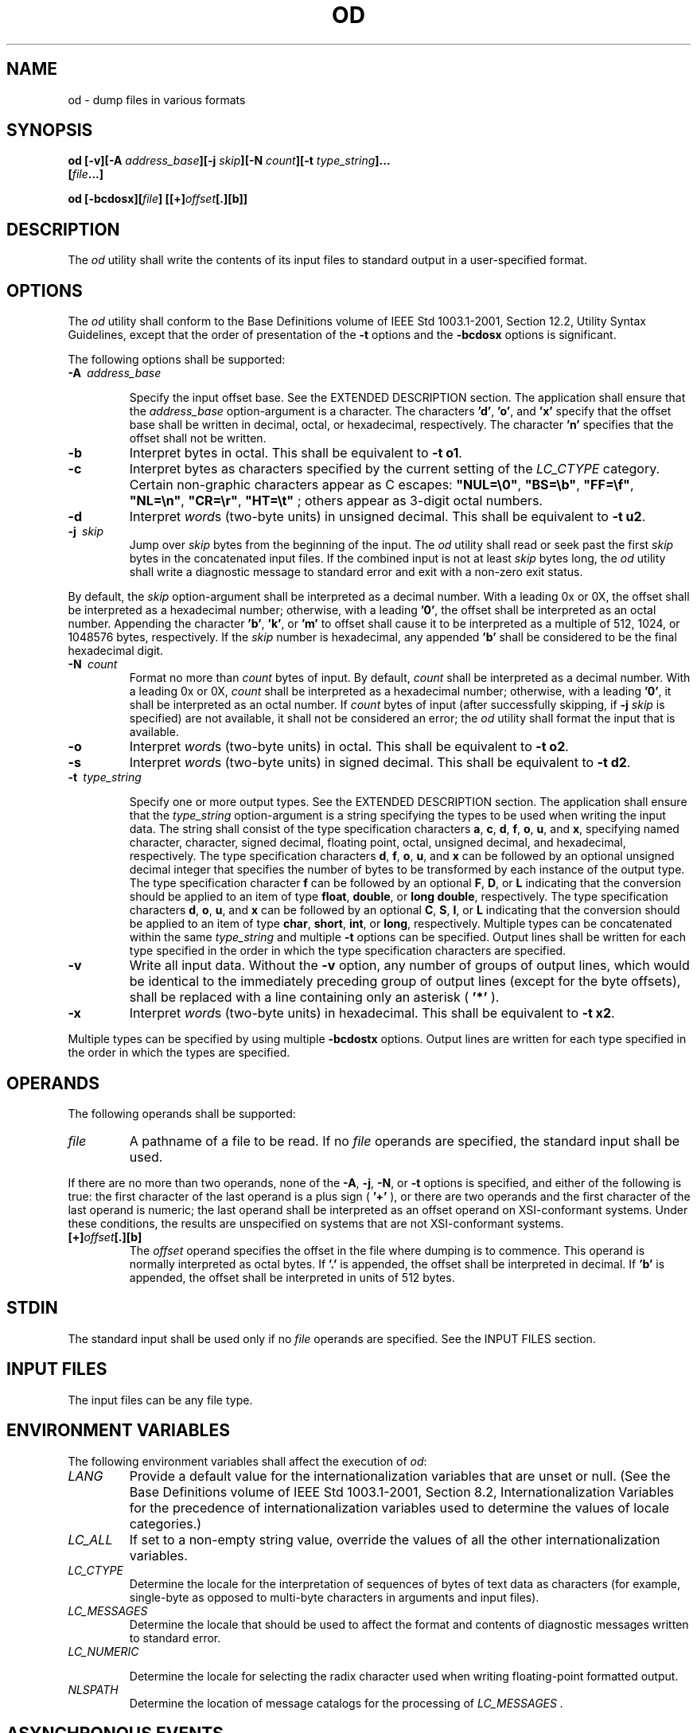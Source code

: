 .\" Copyright (c) 2001-2003 The Open Group, All Rights Reserved 
.TH "OD" 1 2003 "IEEE/The Open Group" "POSIX Programmer's Manual"
.\" od 
.SH NAME
od \- dump files in various formats
.SH SYNOPSIS
.LP
\fBod\fP \fB[\fP\fB-v\fP\fB][\fP\fB-A\fP \fIaddress_base\fP\fB][\fP\fB-j\fP
\fIskip\fP\fB][\fP\fB-N\fP
\fIcount\fP\fB][\fP\fB-t\fP \fItype_string\fP\fB]\fP\fB...
.br
\ \ \ \ \ \ \fP \fB[\fP\fIfile\fP\fB...\fP\fB]\fP\fB
.br
.sp
\fP
.LP
\fBod\fP \fB[\fP\fB-bcdosx\fP\fB][\fP\fIfile\fP\fB]
[[\fP\fB+\fP\fB]\fP\fIoffset\fP\fB[\fP\fB.\fP\fB][\fP\fBb\fP\fB]]\fP\fB\fP
\fB
.br
\fP
.SH DESCRIPTION
.LP
The \fIod\fP utility shall write the contents of its input files to
standard output in a user-specified format.
.SH OPTIONS
.LP
The \fIod\fP utility shall conform to the Base Definitions volume
of IEEE\ Std\ 1003.1-2001, Section 12.2, Utility Syntax Guidelines,
except that the order of presentation of the
\fB-t\fP options  and the \fB-bcdosx\fP options 
is significant.
.LP
The following options shall be supported:
.TP 7
\fB-A\ \fP \fIaddress_base\fP
.sp
Specify the input offset base. See the EXTENDED DESCRIPTION section.
The application shall ensure that the \fIaddress_base\fP
option-argument is a character. The characters \fB'd'\fP, \fB'o'\fP,
and \fB'x'\fP specify that the offset base shall be
written in decimal, octal, or hexadecimal, respectively. The character
\fB'n'\fP specifies that the offset shall not be
written.
.TP 7
\fB-b\fP
Interpret bytes in octal. This shall be equivalent to \fB-t\ o1\fP.
.TP 7
\fB-c\fP
Interpret bytes as characters specified by the current setting of
the \fILC_CTYPE\fP category. Certain non-graphic characters
appear as C escapes: \fB"NUL=\\0"\fP, \fB"BS=\\b"\fP, \fB"FF=\\f"\fP,
\fB"NL=\\n"\fP, \fB"CR=\\r"\fP,
\fB"HT=\\t"\fP ; others appear as 3-digit octal numbers. 
.TP 7
\fB-d\fP
Interpret \fIword\fPs (two-byte units) in unsigned decimal. This shall
be equivalent to \fB-t\ u2\fP. 
.TP 7
\fB-j\ \fP \fIskip\fP
Jump over \fIskip\fP bytes from the beginning of the input. The \fIod\fP
utility shall read or seek past the first
\fIskip\fP bytes in the concatenated input files. If the combined
input is not at least \fIskip\fP bytes long, the \fIod\fP
utility shall write a diagnostic message to standard error and exit
with a non-zero exit status. 
.LP
By default, the \fIskip\fP option-argument shall be interpreted as
a decimal number. With a leading 0x or 0X, the offset shall
be interpreted as a hexadecimal number; otherwise, with a leading
\fB'0'\fP, the offset shall be interpreted as an octal
number. Appending the character \fB'b'\fP, \fB'k'\fP, or \fB'm'\fP
to offset shall cause it to be interpreted as a
multiple of 512, 1024, or 1048576 bytes, respectively. If the \fIskip\fP
number is hexadecimal, any appended \fB'b'\fP shall be
considered to be the final hexadecimal digit.
.TP 7
\fB-N\ \fP \fIcount\fP
Format no more than \fIcount\fP bytes of input. By default, \fIcount\fP
shall be interpreted as a decimal number. With a
leading 0x or 0X, \fIcount\fP shall be interpreted as a hexadecimal
number; otherwise, with a leading \fB'0'\fP, it shall be
interpreted as an octal number. If \fIcount\fP bytes of input (after
successfully skipping, if \fB-j\fP \fIskip\fP is specified)
are not available, it shall not be considered an error; the \fIod\fP
utility shall format the input that is available.
.TP 7
\fB-o\fP
Interpret \fIword\fPs (two-byte units) in octal. This shall be equivalent
to \fB-t\ o2\fP. 
.TP 7
\fB-s\fP
Interpret \fIword\fPs (two-byte units) in signed decimal. This shall
be equivalent to \fB-t\ d2\fP. 
.TP 7
\fB-t\ \fP \fItype_string\fP
.sp
Specify one or more output types. See the EXTENDED DESCRIPTION section.
The application shall ensure that the \fItype_string\fP
option-argument is a string specifying the types to be used when writing
the input data. The string shall consist of the type
specification characters \fBa\fP, \fBc\fP, \fBd\fP, \fBf\fP, \fBo\fP,
\fBu\fP, and \fBx\fP, specifying
named character, character, signed decimal, floating point, octal,
unsigned decimal, and hexadecimal, respectively. The type
specification characters \fBd\fP, \fBf\fP, \fBo\fP, \fBu\fP, and
\fBx\fP can be followed by an optional unsigned
decimal integer that specifies the number of bytes to be transformed
by each instance of the output type. The type specification
character \fBf\fP can be followed by an optional \fBF\fP, \fBD\fP,
or \fBL\fP indicating that the conversion should
be applied to an item of type \fBfloat\fP, \fBdouble\fP, or \fBlong
double\fP, respectively. The type specification characters
\fBd\fP, \fBo\fP, \fBu\fP, and \fBx\fP can be followed by an optional
\fBC\fP, \fBS\fP, \fBI\fP, or
\fBL\fP indicating that the conversion should be applied to an item
of type \fBchar\fP, \fBshort\fP, \fBint\fP, or
\fBlong\fP, respectively. Multiple types can be concatenated within
the same \fItype_string\fP and multiple \fB-t\fP options can
be specified. Output lines shall be written for each type specified
in the order in which the type specification characters are
specified.
.TP 7
\fB-v\fP
Write all input data. Without the \fB-v\fP option, any number of groups
of output lines, which would be identical to the
immediately preceding group of output lines (except for the byte offsets),
shall be replaced with a line containing only an
asterisk ( \fB'*'\fP ).
.TP 7
\fB-x\fP
Interpret \fIword\fPs (two-byte units) in hexadecimal. This shall
be equivalent to \fB-t\ x2\fP. 
.sp
.LP
Multiple types can be specified by using multiple \fB-bcdostx\fP options.
Output lines are written for each type specified in the
order in which the types are specified. 
.SH OPERANDS
.LP
The following operands shall be supported:
.TP 7
\fIfile\fP
A pathname of a file to be read. If no \fIfile\fP operands are specified,
the standard input shall be used. 
.LP
If there are no more than two operands, none of the \fB-A\fP, \fB-j\fP,
\fB-N\fP, or \fB-t\fP options is specified, and
either of the following is true: the first character of the last operand
is a plus sign ( \fB'+'\fP ), or there are two operands
and the first character of the last operand is numeric;  the last
operand shall be interpreted as an offset operand on
XSI-conformant systems.  Under these conditions, the results are
unspecified on systems that are not XSI-conformant systems.
.TP 7
\fB[+]\fP\fIoffset\fP\fB[.][b]\fP
The \fIoffset\fP operand specifies the offset in the file where dumping
is to commence. This operand is normally interpreted as
octal bytes. If \fB'.'\fP is appended, the offset shall be interpreted
in decimal. If \fB'b'\fP is appended, the offset shall
be interpreted in units of 512 bytes. 
.sp
.SH STDIN
.LP
The standard input shall be used only if no \fIfile\fP operands are
specified. See the INPUT FILES section.
.SH INPUT FILES
.LP
The input files can be any file type.
.SH ENVIRONMENT VARIABLES
.LP
The following environment variables shall affect the execution of
\fIod\fP:
.TP 7
\fILANG\fP
Provide a default value for the internationalization variables that
are unset or null. (See the Base Definitions volume of
IEEE\ Std\ 1003.1-2001, Section 8.2, Internationalization Variables
for
the precedence of internationalization variables used to determine
the values of locale categories.)
.TP 7
\fILC_ALL\fP
If set to a non-empty string value, override the values of all the
other internationalization variables.
.TP 7
\fILC_CTYPE\fP
Determine the locale for the interpretation of sequences of bytes
of text data as characters (for example, single-byte as
opposed to multi-byte characters in arguments and input files).
.TP 7
\fILC_MESSAGES\fP
Determine the locale that should be used to affect the format and
contents of diagnostic messages written to standard
error.
.TP 7
\fILC_NUMERIC\fP
.sp
Determine the locale for selecting the radix character used when writing
floating-point formatted output.
.TP 7
\fINLSPATH\fP
Determine the location of message catalogs for the processing of \fILC_MESSAGES
\&.\fP 
.sp
.SH ASYNCHRONOUS EVENTS
.LP
Default.
.SH STDOUT
.LP
See the EXTENDED DESCRIPTION section.
.SH STDERR
.LP
The standard error shall be used only for diagnostic messages.
.SH OUTPUT FILES
.LP
None.
.SH EXTENDED DESCRIPTION
.LP
The \fIod\fP utility shall copy sequentially each input file to standard
output, transforming the input data according to the
output types specified by the \fB-t\fP option  or the \fB-bcdosx\fP
options.  If no output type is specified, the default output shall
be as if \fB-t\ oS\fP had been
specified.
.LP
The number of bytes transformed by the output type specifier \fBc\fP
may be variable depending on the \fILC_CTYPE\fP
category.
.LP
The default number of bytes transformed by output type specifiers
\fBd\fP, \fBf\fP, \fBo\fP, \fBu\fP, and
\fBx\fP corresponds to the various C-language types as follows. If
the \fIc99\fP compiler
is present on the system, these specifiers shall correspond to the
sizes used by default in that compiler. Otherwise, these sizes
may vary among systems that conform to IEEE\ Std\ 1003.1-2001.
.IP " *" 3
For the type specifier characters \fBd\fP, \fBo\fP, \fBu\fP, and
\fBx\fP, the default number of bytes shall
correspond to the size of the underlying implementation's basic integer
type. For these specifier characters, the implementation
shall support values of the optional number of bytes to be converted
corresponding to the number of bytes in the C-language types
\fBchar\fP, \fBshort\fP, \fBint\fP, and \fBlong\fP. These numbers
can also be specified by an application as the characters
\fB'C'\fP, \fB'S'\fP, \fB'I'\fP, and \fB'L'\fP, respectively.
The implementation shall also support the values 1,
2, 4, and 8, even if it provides no C-Language types of those sizes.
The implementation shall support the decimal value
corresponding to the C-language type \fBlong long\fP. The byte order
used when interpreting numeric values is
implementation-defined, but shall correspond to the order in which
a constant of the corresponding type is stored in memory on the
system.
.LP
.IP " *" 3
For the type specifier character \fBf\fP, the default number of bytes
shall correspond to the number of bytes in the
underlying implementation's basic double precision floating-point
data type. The implementation shall support values of the
optional number of bytes to be converted corresponding to the number
of bytes in the C-language types \fBfloat,\fP \fBdouble\fP,
and \fBlong double\fP. These numbers can also be specified by an application
as the characters \fB'F'\fP, \fB'D'\fP, and
\fB'L'\fP, respectively.
.LP
.LP
The type specifier character \fBa\fP specifies that bytes shall be
interpreted as named characters from the International
Reference Version (IRV) of the ISO/IEC\ 646:1991 standard. Only the
least significant seven bits of each byte shall be used for
this type specification. Bytes with the values listed in the following
table shall be written using the corresponding names for
those characters.
.br
.sp
.ce 1
\fBTable: Named Characters in \fIod\fP\fP
.TS C
center; l2 l2 l2 l2 l2 l2 l2 l.
\fBValue\fP	\fBName\fP	\fBValue\fP	\fBName\fP	\fBValue\fP	\fBName\fP	\fBValue\fP	\fBName\fP
\\000	\fBnul\fP	\\001	\fBsoh\fP	\\002	\fBstx\fP	\\003	\fBetx\fP
\\004	\fBeot\fP	\\005	\fBenq\fP	\\006	\fBack\fP	\\007	\fBbel\fP
\\010	\fBbs\fP	\\011	\fBht\fP	\\012	\fBlf or nl\fP	\\013	\fBvt\fP
\\014	\fBff\fP	\\015	\fBcr\fP	\\016	\fBso\fP	\\017	\fBsi\fP
\\020	\fBdle\fP	\\021	\fBdc1\fP	\\022	\fBdc2\fP	\\023	\fBdc3\fP
\\024	\fBdc4\fP	\\025	\fBnak\fP	\\026	\fBsyn\fP	\\027	\fBetb\fP
\\030	\fBcan\fP	\\031	\fBem\fP	\\032	\fBsub\fP	\\033	\fBesc\fP
\\034	\fBfs\fP	\\035	\fBgs\fP	\\036	\fBrs\fP	\\037	\fBus\fP
\\040	\fBsp\fP	\\177	\fBdel\fP	\ 	\fB\ \fP	\ 	\fB\ \fP
.TE
.TP 7
\fBNote:\fP
The \fB"\\012"\fP value may be written either as \fBlf\fP or \fBnl\fP.
.sp
.LP
The type specifier character \fBc\fP specifies that bytes shall be
interpreted as characters specified by the current setting
of the \fILC_CTYPE\fP locale category. Characters listed in the table
in the Base Definitions volume of
IEEE\ Std\ 1003.1-2001, Chapter 5, File Format Notation ( \fB'\\\\'\fP
,
\fB'\\a'\fP, \fB'\\b'\fP, \fB'\\f'\fP, \fB'\\n'\fP, \fB'\\r'\fP,
\fB'\\t'\fP, \fB'\\v'\fP ) shall be written as
the corresponding escape sequences, except that backslash shall be
written as a single backslash and a NUL shall be written as
\fB'\\0'\fP . Other non-printable characters shall be written as one
three-digit octal number for each byte in the character. If
the size of a byte on the system is greater than nine bits, the format
used for non-printable characters is implementation-defined.
Printable multi-byte characters shall be written in the area corresponding
to the first byte of the character; the two-character
sequence \fB"**"\fP shall be written in the area corresponding to
each remaining byte in the character, as an indication that
the character is continued. When either the \fB-j\fP \fIskip\fP or
\fB-N\fP \fIcount\fP option is specified along with the
\fBc\fP type specifier, and this results in an attempt to start or
finish in the middle of a multi-byte character, the result is
implementation-defined.
.LP
The input data shall be manipulated in blocks, where a block is defined
as a multiple of the least common multiple of the number
of bytes transformed by the specified output types. If the least common
multiple is greater than 16, the results are unspecified.
Each input block shall be written as transformed by each output type,
one per written line, in the order that the output types were
specified. If the input block size is larger than the number of bytes
transformed by the output type, the output type shall
sequentially transform the parts of the input block, and the output
from each of the transformations shall be separated by one or
more <blank>s.
.LP
If, as a result of the specification of the \fB-N\fP option or end-of-file
being reached on the last input file, input data
only partially satisfies an output type, the input shall be extended
sufficiently with null bytes to write the last byte of the
input.
.LP
Unless \fB-A\ n\fP is specified, the first output line produced for
each input block shall be preceded by the input offset,
cumulative across input files, of the next byte to be written. The
format of the input offset is unspecified; however, it shall not
contain any <blank>s, shall start at the first character of the output
line, and shall be followed by one or more
<blank>s. In addition, the offset of the byte following the last byte
written shall be written after all the input data has
been processed, but shall not be followed by any <blank>s.
.LP
If no \fB-A\fP option is specified, the input offset base is unspecified.
.SH EXIT STATUS
.LP
The following exit values shall be returned:
.TP 7
\ 0
All input files were processed successfully.
.TP 7
>0
An error occurred.
.sp
.SH CONSEQUENCES OF ERRORS
.LP
Default.
.LP
\fIThe following sections are informative.\fP
.SH APPLICATION USAGE
.LP
XSI-conformant applications are warned not to use filenames starting
with \fB'+'\fP or a first operand starting with a
numeric character so that the old functionality can be maintained
by implementations, unless they specify one of the \fB-A\fP,
\fB-j\fP, or \fB-N\fP options. To guarantee that one of these filenames
is always interpreted as a filename, an application could
always specify the address base format with the \fB-A\fP option.
.SH EXAMPLES
.LP
If a file containing 128 bytes with decimal values zero to 127, in
increasing order, is supplied as standard input to the
command:
.sp
.RS
.nf

\fBod -A d -t a
\fP
.fi
.RE
.LP
on an implementation using an input block size of 16 bytes, the standard
output, independent of the current locale setting,
would be similar to:
.sp
.RS
.nf

\fB0000000 nul soh stx etx eot enq ack bel  bs  ht  nl  vt  ff  cr  so  si
0000016 dle dc1 dc2 dc3 dc4 nak syn etb can  em sub esc  fs  gs  rs  us
0000032  sp   !   "   #   $   %   &   '   (   )   *   +   ,   -   .  /
0000048   0   1   2   3   4   5   6   7   8   9   :   ;   <   =   >   ?
0000064   @   A   B   C   D   E   F   G   H   I   J   K   L   M   N   O
0000080   P   Q   R   S   T   U   V   W   X   Y   Z   [   \\   ]   ^   _
0000096   `   a   b   c   d   e   f   g   h   i   j   k   l   m   n   o
0000112   p   q   r   s   t   u   v   w   x   y   z   {   |   }   ~ del
0000128
\fP
.fi
.RE
.LP
Note that this volume of IEEE\ Std\ 1003.1-2001 allows \fBnl\fP or
\fBlf\fP to be used as the name for the
ISO/IEC\ 646:1991 standard IRV character with decimal value 10. The
IRV names this character \fBlf\fP (line feed), but
traditional implementations have referred to this character as newline
( \fBnl\fP) and the POSIX locale character set symbolic
name for the corresponding character is a <newline>.
.LP
The command:
.sp
.RS
.nf

\fBod -A o -t o2x2x -N 18
\fP
.fi
.RE
.LP
on a system with 32-bit words and an implementation using an input
block size of 16 bytes could write 18 bytes in approximately
the following format:
.sp
.RS
.nf

\fB0000000 032056 031440 041123 042040 052516 044530 020043 031464
          342e   3320   4253   4420   554e   4958   2023   3334
             342e3320      42534420      554e4958      20233334
0000020 032472
          353a
             353a0000
0000022
\fP
.fi
.RE
.LP
The command:
.sp
.RS
.nf

\fBod -A d -t f -t o4 -t x4 -N 24 -j 0x15
\fP
.fi
.RE
.LP
on a system with 64-bit doubles (for example, IEEE\ Std\ 754-1985
double precision floating-point format) would skip 21
bytes of input data and then write 24 bytes in approximately the following
format:
.sp
.RS
.nf

\fB0000000    1.00000000000000e+00    1.57350000000000e+01
        07774000000 00000000000 10013674121 35341217270
           3ff00000    00000000    402f3851    eb851eb8
0000016    1.40668230000000e+02
        10030312542 04370303230
           40619562    23e18698
0000024
\fP
.fi
.RE
.SH RATIONALE
.LP
The \fIod\fP utility went through several names in early proposals,
including \fIhd\fP, \fIxd\fP, and most recently
\fIhexdump\fP. There were several objections to all of these based
on the following reasons:
.IP " *" 3
The \fIhd\fP and \fIxd\fP names conflicted with historical utilities
that behaved differently.
.LP
.IP " *" 3
The \fIhexdump\fP description was much more complex than needed for
a simple dump utility.
.LP
.IP " *" 3
The \fIod\fP utility has been available on all historical implementations
and there was no need to create a new name for a
utility so similar to the historical \fIod\fP utility.
.LP
.LP
The original reasons for not standardizing historical \fIod\fP were
also fairly widespread. Those reasons are given below along
with rationale explaining why the standard developers believe that
this version does not suffer from the indicated problem:
.IP " *" 3
The BSD and System V versions of \fIod\fP have diverged, and the intersection
of features provided by both does not meet the
needs of the user community. In fact, the System V version only provides
a mechanism for dumping octal bytes and \fBshort\fPs,
signed and unsigned decimal \fBshort\fPs, hexadecimal \fBshort\fPs,
and ASCII characters. BSD added the ability to dump
\fBfloat\fPs, \fBdouble\fPs, named ASCII characters, and octal, signed
decimal, unsigned decimal, and hexadecimal \fBlong\fPs.
The version presented here provides more normalized forms for dumping
bytes, \fBshort\fPs, \fBint\fPs, and \fBlong\fPs in octal,
signed decimal, unsigned decimal, and hexadecimal; \fBfloat\fP, \fBdouble\fP,
and \fBlong double\fP; and named ASCII as well as
current locale characters.
.LP
.IP " *" 3
It would not be possible to come up with a compatible superset of
the BSD and System V flags that met the requirements of the
standard developers. The historical default \fIod\fP output is the
specified default output of this utility. None of the option
letters chosen for this version of \fIod\fP conflict with any of the
options to historical versions of \fIod\fP.
.LP
.IP " *" 3
On systems with different sizes for \fBshort\fP, \fBint\fP, and \fBlong\fP,
there was no way to ask for dumps of \fBint\fPs,
even in the BSD version. Because of the way options are named, the
name space could not be extended to solve these problems. This
is why the \fB-t\fP option was added (with type specifiers more closely
matched to the \fIprintf\fP() formats used in the rest of this volume
of IEEE\ Std\ 1003.1-2001) and the
optional field sizes were added to the \fBd\fP, \fBf\fP, \fBo\fP,
\fBu\fP, and \fBx\fP type specifiers. It is
also one of the reasons why the historical practice was not mandated
as a required obsolescent form of \fIod\fP. (Although the old
versions of \fIod\fP are not listed as an obsolescent form, implementations
are urged to continue to recognize the older forms for
several more years.) The \fBa\fP, \fBc\fP, \fBf\fP, \fBo\fP, and
\fBx\fP types match the meaning of the
corresponding format characters in the historical implementations
of \fIod\fP except for the default sizes of the fields
converted. The \fBd\fP format is signed in this volume of IEEE\ Std\ 1003.1-2001
to match the \fIprintf\fP() notation. (Historical versions of \fIod\fP
used \fBd\fP as a synonym for
\fBu\fP in this version. The System V implementation uses \fBs\fP
for signed decimal; BSD uses \fBi\fP for signed decimal
and \fBs\fP for null-terminated strings.) Other than \fBd\fP and \fBu\fP,
all of the type specifiers match format
characters in the historical BSD version of \fBod\fP.
.LP
The sizes of the C-language types \fBchar\fP, \fBshort\fP, \fBint\fP,
\fBlong\fP, \fBfloat\fP, \fBdouble\fP, and \fBlong
double\fP are used even though it is recognized that there may be
zero or more than one compiler for the C language on an
implementation and that they may use different sizes for some of these
types. (For example, one compiler might use 2 bytes
\fBshort\fPs, 2 bytes \fBint\fPs, and 4 bytes \fBlong\fPs, while another
compiler (or an option to the same compiler) uses 2
bytes \fBshort\fPs, 4 bytes \fBint\fPs, and 4 bytes \fBlong\fPs.)
Nonetheless, there has to be a basic size known by the
implementation for these types, corresponding to the values reported
by invocations of the \fIgetconf\fP utility when called with \fIsystem_var\fP
operands {UCHAR_MAX}, {USHORT_MAX},
{UINT_MAX}, and {ULONG_MAX} for the types \fBchar\fP, \fBshort\fP,
\fBint\fP, and \fBlong\fP, respectively. There are similar
constants required by the ISO\ C standard, but not required by the
System Interfaces volume of IEEE\ Std\ 1003.1-2001
or this volume of IEEE\ Std\ 1003.1-2001. They are {FLT_MANT_DIG},
{DBL_MANT_DIG}, and {LDBL_MANT_DIG} for the types
\fBfloat\fP, \fBdouble\fP, and \fBlong double\fP, respectively. If
the optional \fIc99\fP
utility is provided by the implementation and used as specified by
this volume of IEEE\ Std\ 1003.1-2001, these are the
sizes that would be provided. If an option is used that specifies
different sizes for these types, there is no guarantee that the
\fIod\fP utility is able to interpret binary data output by such a
program correctly.
.LP
This volume of IEEE\ Std\ 1003.1-2001 requires that the numeric values
of these lengths be recognized by the \fIod\fP
utility and that symbolic forms also be recognized. Thus, a conforming
application can always look at an array of \fBunsigned
long\fP data elements using \fIod\fP \fB-t\fP \fIuL\fP.
.LP
.IP " *" 3
The method of specifying the format for the address field based on
specifying a starting offset in a file unnecessarily tied the
two together. The \fB-A\fP option now specifies the address base and
the \fB-S\fP option specifies a starting offset.
.LP
.IP " *" 3
It would be difficult to break the dependence on U.S. ASCII to achieve
an internationalized utility. It does not seem to be any
harder for \fIod\fP to dump characters in the current locale than
it is for the \fIed\fP or \fIsed\fP \fBl\fP commands. The \fBc\fP
type specifier does this without difficulty and is
completely compatible with the historical implementations of the \fBc\fP
format character when the current locale uses a superset
of the ISO/IEC\ 646:1991 standard as a codeset. The \fBa\fP type specifier
(from the BSD \fBa\fP format character) was left
as a portable means to dump ASCII (or more correctly ISO/IEC\ 646:1991
standard (IRV)) so that headers produced by \fIpax\fP could be deciphered
even on systems that do not use the ISO/IEC\ 646:1991 standard as
a
subset of their base codeset.
.LP
.LP
The use of \fB"**"\fP as an indication of continuation of a multi-byte
character in \fBc\fP specifier output was chosen
based on seeing an implementation that uses this method. The continuation
bytes have to be marked in a way that is not ambiguous
with another single-byte or multi-byte character.
.LP
An early proposal used \fB-S\fP and \fB-n\fP, respectively, for the
\fB-j\fP and \fB-N\fP options eventually selected. These
were changed to avoid conflicts with historical implementations.
.LP
The original standard specified \fB-t o2\fP as the default when no
output type was given. This was changed to \fB-t oS\fP (the
length of a \fBshort\fP) to accommodate a supercomputer implementation
that historically used 64 bits as its default (and that
defined shorts as 64 bits). This change should not affect conforming
applications. The requirement to support lengths of 1, 2, and
4 was added at the same time to address an historical implementation
that had no two-byte data types in its C compiler.
.LP
The use of a basic integer data type is intended to allow the implementation
to choose a word size commonly used by applications
on that architecture.
.SH FUTURE DIRECTIONS
.LP
All option and operand interfaces marked as extensions may be withdrawn
in a future version.
.SH SEE ALSO
.LP
\fIc99\fP, \fIsed\fP
.SH COPYRIGHT
Portions of this text are reprinted and reproduced in electronic form
from IEEE Std 1003.1, 2003 Edition, Standard for Information Technology
-- Portable Operating System Interface (POSIX), The Open Group Base
Specifications Issue 6, Copyright (C) 2001-2003 by the Institute of
Electrical and Electronics Engineers, Inc and The Open Group. In the
event of any discrepancy between this version and the original IEEE and
The Open Group Standard, the original IEEE and The Open Group Standard
is the referee document. The original Standard can be obtained online at
http://www.opengroup.org/unix/online.html .
